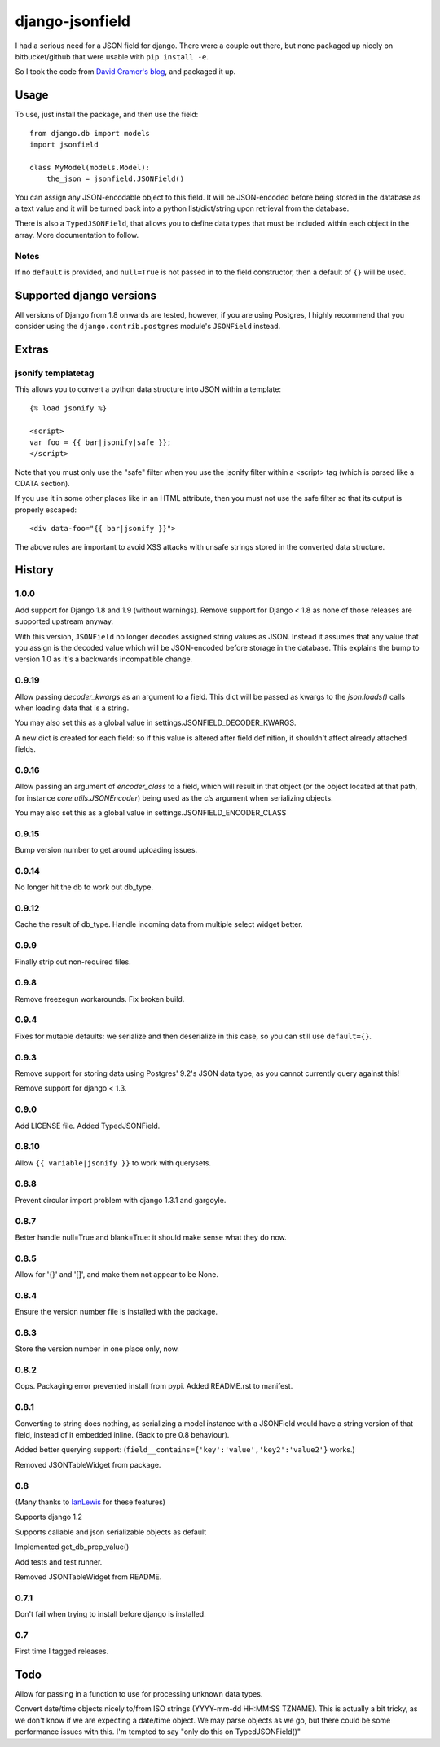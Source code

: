 django-jsonfield
===================

.. image:: https://codeship.com/projects/2e1a3d30-7db7-0132-629f-4abd151a3721/status?branch=default

I had a serious need for a JSON field for django. There were a couple out
there, but none packaged up nicely on bitbucket/github that were usable
with ``pip install -e``.

So I took the code from `David Cramer's blog`_, and packaged it up.

Usage
-----

To use, just install the package, and then use the field::

    from django.db import models
    import jsonfield

    class MyModel(models.Model):
        the_json = jsonfield.JSONField()

You can assign any JSON-encodable object to this field. It will be
JSON-encoded before being stored in the database as a text value and it
will be turned back into a python list/dict/string upon retrieval from the
database.

There is also a ``TypedJSONField``, that allows you to define data types that must be included within each object in the array. More documentation to follow.


Notes
~~~~~

If no ``default`` is provided, and ``null=True`` is not passed in to the
field constructor, then a default of ``{}`` will be used.


Supported django versions
-------------------------

All versions of Django from 1.8 onwards are tested, however, if you are using Postgres, I highly recommend that you consider using the ``django.contrib.postgres`` module's ``JSONField`` instead.

Extras
------

jsonify templatetag
~~~~~~~~~~~~~~~~~~~
This allows you to convert a python data structure into JSON within a template::

    {% load jsonify %}

    <script>
    var foo = {{ bar|jsonify|safe }};
    </script>

Note that you must only use the "safe" filter when you use the jsonify
filter within a <script> tag (which is parsed like a CDATA section).

If you use it in some other places like in an HTML attribute, then
you must not use the safe filter so that its output is properly escaped::

    <div data-foo="{{ bar|jsonify }}">

The above rules are important to avoid XSS attacks with unsafe strings
stored in the converted data structure.

History
----------

1.0.0
~~~~~

Add support for Django 1.8 and 1.9 (without warnings). Remove support for Django < 1.8
as none of those releases are supported upstream anyway.

With this version, ``JSONField`` no longer decodes assigned string values as JSON. Instead it assumes that any value that you assign is the decoded value which will be JSON-encoded before storage in the database. This explains the bump to version 1.0 as it's a backwards incompatible change.

0.9.19
~~~~~~
Allow passing `decoder_kwargs` as an argument to a field. This dict will be passed as kwargs to
the `json.loads()` calls when loading data that is a string.

You may also set this as a global value in settings.JSONFIELD_DECODER_KWARGS.

A new dict is created for each field: so if this value is altered after field definition, it shouldn't
affect already attached fields.

0.9.16
~~~~~~
Allow passing an argument of `encoder_class` to a field, which will result in that object (or
the object located at that path, for instance `core.utils.JSONEncoder`) being used as the `cls`
argument when serializing objects.

You may also set this as a global value in settings.JSONFIELD_ENCODER_CLASS

0.9.15
~~~~~~
Bump version number to get around uploading issues.

0.9.14
~~~~~~
No longer hit the db to work out db_type.

0.9.12
~~~~~~
Cache the result of db_type.
Handle incoming data from multiple select widget better.

0.9.9
~~~~~
Finally strip out non-required files.

0.9.8
~~~~~
Remove freezegun workarounds.
Fix broken build.

0.9.4
~~~~~
Fixes for mutable defaults: we serialize and then deserialize in this
case, so you can still use ``default={}``.

0.9.3
~~~~~
Remove support for storing data using Postgres' 9.2's JSON data type, as
you cannot currently query against this!

Remove support for django < 1.3.


0.9.0
~~~~~
Add LICENSE file.
Added TypedJSONField.


0.8.10
~~~~~~
Allow ``{{ variable|jsonify }}`` to work with querysets.

0.8.8
~~~~~
Prevent circular import problem with django 1.3.1 and gargoyle.

0.8.7
~~~~~
Better handle null=True and blank=True: it should make sense what they do now.

0.8.5
~~~~~
Allow for '{}' and '[]', and make them not appear to be None.

0.8.4
~~~~~
Ensure the version number file is installed with the package.

0.8.3
~~~~~
Store the version number in one place only, now.

0.8.2
~~~~~
Oops. Packaging error prevented install from pypi. Added README.rst to manifest.

0.8.1
~~~~~
Converting to string does nothing, as serializing a model instance with a JSONField would have a string version of that field, instead of it embedded inline. (Back to pre 0.8 behaviour).

Added better querying support: (``field__contains={'key':'value','key2':'value2'}`` works.)

Removed JSONTableWidget from package.

0.8
~~~
(Many thanks to `IanLewis`_ for these features)

Supports django 1.2

Supports callable and json serializable objects as default

Implemented get_db_prep_value()

Add tests and test runner.

Removed JSONTableWidget from README.

0.7.1
~~~~~
Don't fail when trying to install before django is installed.

0.7
~~~
First time I tagged releases.


Todo
----------
Allow for passing in a function to use for processing unknown data types.

Convert date/time objects nicely to/from ISO strings (YYYY-mm-dd HH:MM:SS
TZNAME). This is actually a bit tricky, as we don't know if we are expecting
a date/time object. We may parse objects as we go, but there could be
some performance issues with this. I'm tempted to say "only do this on TypedJSONField()"

.. _David Cramer's blog: http://justcramer.com/2009/04/14/cleaning-up-with-json-and-sql/
.. _IanLewis: https://bitbucket.org/IanLewis
